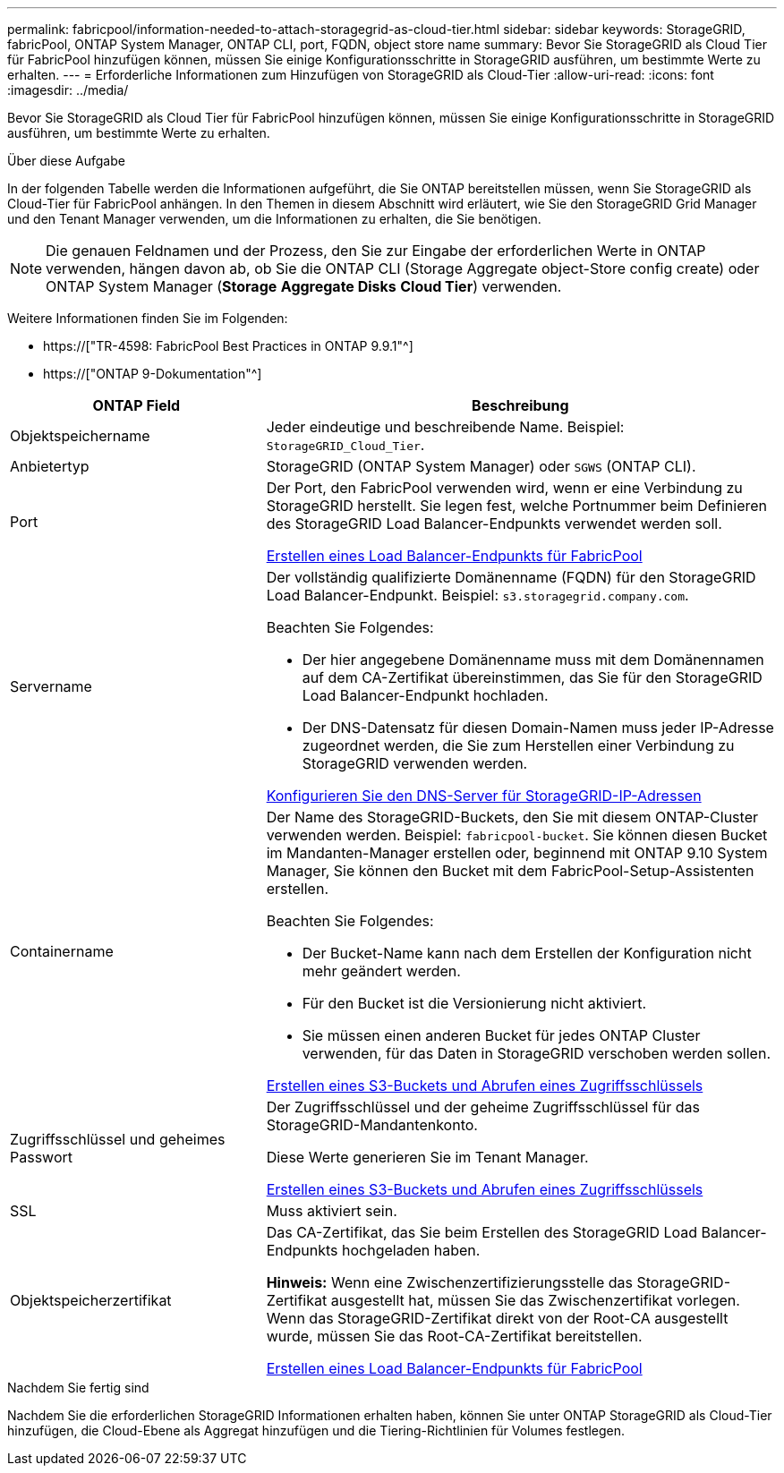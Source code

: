 ---
permalink: fabricpool/information-needed-to-attach-storagegrid-as-cloud-tier.html 
sidebar: sidebar 
keywords: StorageGRID, fabricPool, ONTAP System Manager, ONTAP CLI, port, FQDN, object store name 
summary: Bevor Sie StorageGRID als Cloud Tier für FabricPool hinzufügen können, müssen Sie einige Konfigurationsschritte in StorageGRID ausführen, um bestimmte Werte zu erhalten. 
---
= Erforderliche Informationen zum Hinzufügen von StorageGRID als Cloud-Tier
:allow-uri-read: 
:icons: font
:imagesdir: ../media/


[role="lead"]
Bevor Sie StorageGRID als Cloud Tier für FabricPool hinzufügen können, müssen Sie einige Konfigurationsschritte in StorageGRID ausführen, um bestimmte Werte zu erhalten.

.Über diese Aufgabe
In der folgenden Tabelle werden die Informationen aufgeführt, die Sie ONTAP bereitstellen müssen, wenn Sie StorageGRID als Cloud-Tier für FabricPool anhängen. In den Themen in diesem Abschnitt wird erläutert, wie Sie den StorageGRID Grid Manager und den Tenant Manager verwenden, um die Informationen zu erhalten, die Sie benötigen.


NOTE: Die genauen Feldnamen und der Prozess, den Sie zur Eingabe der erforderlichen Werte in ONTAP verwenden, hängen davon ab, ob Sie die ONTAP CLI (Storage Aggregate object-Store config create) oder ONTAP System Manager (*Storage* *Aggregate Disks* *Cloud Tier*) verwenden.

Weitere Informationen finden Sie im Folgenden:

* https://["TR-4598: FabricPool Best Practices in ONTAP 9.9.1"^]
* https://["ONTAP 9-Dokumentation"^]


[cols="1a,2a"]
|===
| ONTAP Field | Beschreibung 


 a| 
Objektspeichername
 a| 
Jeder eindeutige und beschreibende Name. Beispiel: `StorageGRID_Cloud_Tier`.



 a| 
Anbietertyp
 a| 
StorageGRID (ONTAP System Manager) oder `SGWS` (ONTAP CLI).



 a| 
Port
 a| 
Der Port, den FabricPool verwenden wird, wenn er eine Verbindung zu StorageGRID herstellt. Sie legen fest, welche Portnummer beim Definieren des StorageGRID Load Balancer-Endpunkts verwendet werden soll.

xref:creating-load-balancer-endpoint-for-fabricpool.adoc[Erstellen eines Load Balancer-Endpunkts für FabricPool]



 a| 
Servername
 a| 
Der vollständig qualifizierte Domänenname (FQDN) für den StorageGRID Load Balancer-Endpunkt. Beispiel: `s3.storagegrid.company.com`.

Beachten Sie Folgendes:

* Der hier angegebene Domänenname muss mit dem Domänennamen auf dem CA-Zertifikat übereinstimmen, das Sie für den StorageGRID Load Balancer-Endpunkt hochladen.
* Der DNS-Datensatz für diesen Domain-Namen muss jeder IP-Adresse zugeordnet werden, die Sie zum Herstellen einer Verbindung zu StorageGRID verwenden werden.


xref:configuring-dns-for-storagegrid-ip-addresses.adoc[Konfigurieren Sie den DNS-Server für StorageGRID-IP-Adressen]



 a| 
Containername
 a| 
Der Name des StorageGRID-Buckets, den Sie mit diesem ONTAP-Cluster verwenden werden. Beispiel: `fabricpool-bucket`. Sie können diesen Bucket im Mandanten-Manager erstellen oder, beginnend mit ONTAP 9.10 System Manager, Sie können den Bucket mit dem FabricPool-Setup-Assistenten erstellen.

Beachten Sie Folgendes:

* Der Bucket-Name kann nach dem Erstellen der Konfiguration nicht mehr geändert werden.
* Für den Bucket ist die Versionierung nicht aktiviert.
* Sie müssen einen anderen Bucket für jedes ONTAP Cluster verwenden, für das Daten in StorageGRID verschoben werden sollen.


xref:creating-s3-bucket-and-access-key.adoc[Erstellen eines S3-Buckets und Abrufen eines Zugriffsschlüssels]



 a| 
Zugriffsschlüssel und geheimes Passwort
 a| 
Der Zugriffsschlüssel und der geheime Zugriffsschlüssel für das StorageGRID-Mandantenkonto.

Diese Werte generieren Sie im Tenant Manager.

xref:creating-s3-bucket-and-access-key.adoc[Erstellen eines S3-Buckets und Abrufen eines Zugriffsschlüssels]



 a| 
SSL
 a| 
Muss aktiviert sein.



 a| 
Objektspeicherzertifikat
 a| 
Das CA-Zertifikat, das Sie beim Erstellen des StorageGRID Load Balancer-Endpunkts hochgeladen haben.

*Hinweis:* Wenn eine Zwischenzertifizierungsstelle das StorageGRID-Zertifikat ausgestellt hat, müssen Sie das Zwischenzertifikat vorlegen. Wenn das StorageGRID-Zertifikat direkt von der Root-CA ausgestellt wurde, müssen Sie das Root-CA-Zertifikat bereitstellen.

xref:creating-load-balancer-endpoint-for-fabricpool.adoc[Erstellen eines Load Balancer-Endpunkts für FabricPool]

|===
.Nachdem Sie fertig sind
Nachdem Sie die erforderlichen StorageGRID Informationen erhalten haben, können Sie unter ONTAP StorageGRID als Cloud-Tier hinzufügen, die Cloud-Ebene als Aggregat hinzufügen und die Tiering-Richtlinien für Volumes festlegen.

